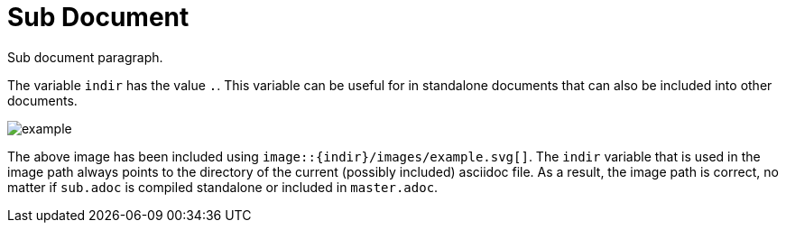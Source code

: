 = Sub Document

ifndef::indir[:indir: .]

Sub document paragraph.

The variable `indir` has the value `{indir}`.
This variable can be useful for in standalone documents that can also be included into other documents.

image::{indir}/images/example.svg[]

The above image has been included using `image::\{indir\}/images/example.svg[]`.
The `indir` variable that is used in the image path always points to the directory of the current (possibly included) asciidoc file.
As a result, the image path is correct, no matter if `sub.adoc` is compiled standalone or included in `master.adoc`.
